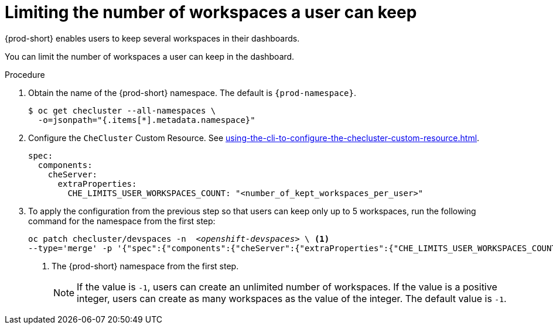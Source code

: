 :_content-type: PROCEDURE
:navtitle: Limiting the number of workspaces a user can keep
:description: Limiting the number of workspaces a user can keep
:keywords: administration guide, number, workspaces
:page-aliases: configuring-the-number-of-workspaces-that-a-user-can-create.adoc

[id="limiting-the-number-of-workspaces-a-user-can-keep_{context}"]
= Limiting the number of workspaces a user can keep 

{prod-short} enables users to keep several workspaces in their dashboards.

You can limit the number of workspaces a user can keep in the dashboard.

.Procedure

. Obtain the name of the {prod-short} namespace. The default is `{prod-namespace}`.
+
[source,terminal,subs="+quotes"]
----
$ oc get checluster --all-namespaces \
  -o=jsonpath="{.items[*].metadata.namespace}"
----

. Configure the `CheCluster` Custom Resource. See xref:using-the-cli-to-configure-the-checluster-custom-resource.adoc[].
+
[source,yaml,subs="+quotes"]
----
spec:
  components:
    cheServer:
      extraProperties:
        CHE_LIMITS_USER_WORKSPACES_COUNT: "<number_of_kept_workspaces_per_user>"
----

. To apply the configuration from the previous step so that users can keep only up to 5 workspaces, run the following command for the namespace from the first step:
+
[source,terminal,subs="+quotes"]
----
oc patch checluster/devspaces -n  _<openshift-devspaces>_ \ <1>
--type='merge' -p '{"spec":{"components":{"cheServer":{"extraProperties":{"CHE_LIMITS_USER_WORKSPACES_COUNT":"5"}}}}}'
----
<1> The {prod-short} namespace from the first step.
+
[NOTE]
====
If the value is `-1`, users can create an unlimited number of workspaces. If the value is a positive integer, users can create as many workspaces as the value of the integer. The default value is `-1`.
====
